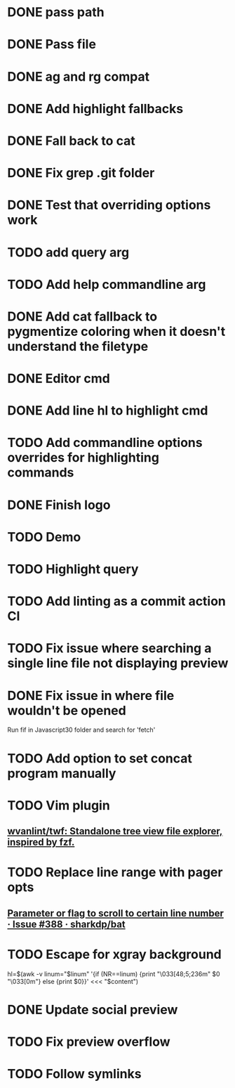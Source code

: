 * DONE pass path
* DONE Pass file
* DONE ag and rg compat
* DONE Add highlight fallbacks
* DONE Fall back to cat
* DONE Fix grep .git folder
* DONE Test that overriding options work
* TODO add query arg
* TODO Add help commandline arg
* DONE Add cat fallback to pygmentize coloring when it doesn't understand the filetype
* DONE Editor cmd
* DONE Add line hl to highlight cmd
* TODO Add commandline options overrides for highlighting commands
* DONE Finish logo
* TODO Demo
* TODO Highlight query
* TODO Add linting as a commit action CI
* TODO Fix issue where searching a single line file not displaying preview
* DONE Fix issue in where file wouldn't be opened
  Run fif in Javascript30 folder and search for 'fetch'
* TODO Add option to set concat program manually
* TODO Vim plugin
** [[https://github.com/wvanlint/twf][wvanlint/twf: Standalone tree view file explorer, inspired by fzf.]]
* TODO Replace line range with pager opts
** [[https://github.com/sharkdp/bat/issues/388][Parameter or flag to scroll to certain line number · Issue #388 · sharkdp/bat]]
* TODO Escape for xgray background
  hl=$(awk -v linum="$linum" '{if (NR==linum) {print "\033[48;5;236m" $0 "\033[0m"} else {print $0}}' <<< "$content")
* DONE Update social preview
* TODO Fix preview overflow
* TODO Follow symlinks

